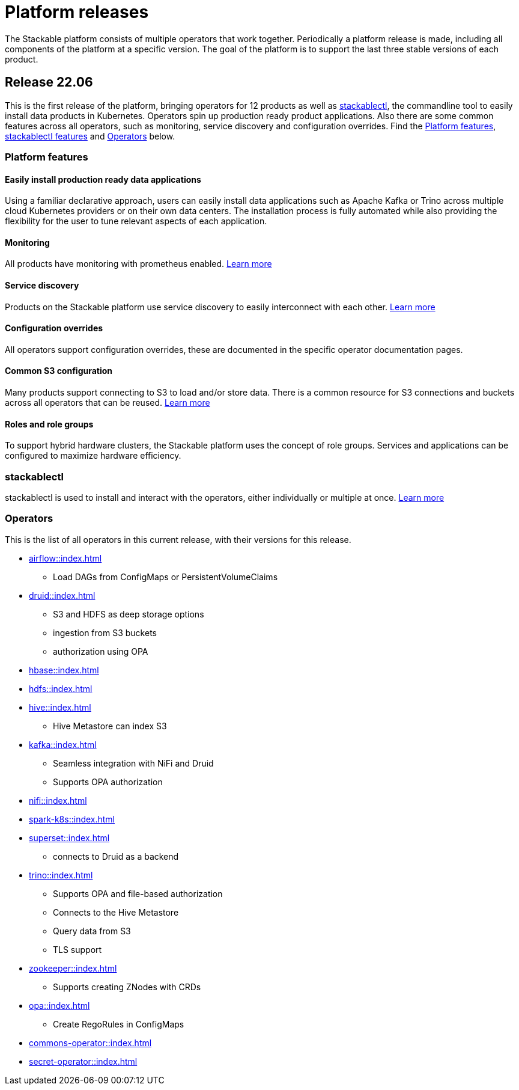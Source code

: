 = Platform releases

The Stackable platform consists of multiple operators that work together. Periodically a platform release is made, including all components of the platform at a specific version. The goal of the platform is to support the last three stable versions of each product.

== Release 22.06

This is the first release of the platform, bringing operators for 12 products as well as <<_stackablectl>>, the commandline tool to easily install data products in Kubernetes. Operators spin up production ready product applications. Also there are some common features across all operators, such as monitoring, service discovery and configuration overrides. Find the <<Platform features>>, <<_stackablectl,stackablectl features>> and <<_operators>> below.

=== Platform features

==== Easily install production ready data applications

Using a familiar declarative approach, users can easily install data applications such as Apache Kafka or Trino across multiple cloud Kubernetes providers or on their own data centers. The installation process is fully automated while also providing the flexibility for the user to tune relevant aspects of each application.

==== Monitoring

All products have monitoring with prometheus enabled.
//
xref:operators:monitoring.adoc[Learn more]

==== Service discovery

Products on the Stackable platform use service discovery to easily interconnect with each other.
//
xref:concepts:service_discovery.adoc[Learn more]

==== Configuration overrides

All operators support configuration overrides, these are documented in the specific operator documentation pages.

==== Common S3 configuration

Many products support connecting to S3 to load and/or store data. There is a common resource for S3 connections and buckets across all operators that can be reused.
//
xref:concepts:s3.adoc[Learn more]

==== Roles and role groups

To support hybrid hardware clusters, the Stackable platform uses the concept of role groups. Services and applications can be configured to maximize hardware efficiency.

=== stackablectl

stackablectl is used to install and interact with the operators, either individually or multiple at once.
//
xref:stackablectl::index.adoc[Learn more]

=== Operators

This is the list of all operators in this current release, with their versions for this release.

* xref:airflow::index.adoc[]
** Load DAGs from ConfigMaps or PersistentVolumeClaims
* xref:druid::index.adoc[]
** S3 and HDFS as deep storage options
** ingestion from S3 buckets
** authorization using OPA
* xref:hbase::index.adoc[]
* xref:hdfs::index.adoc[]
* xref:hive::index.adoc[]
** Hive Metastore can index S3
* xref:kafka::index.adoc[]
** Seamless integration with NiFi and Druid
** Supports OPA authorization
* xref:nifi::index.adoc[]
* xref:spark-k8s::index.adoc[]
* xref:superset::index.adoc[]
** connects to Druid as a backend
* xref:trino::index.adoc[]
** Supports OPA and file-based authorization
** Connects to the Hive Metastore
** Query data from S3
** TLS support
* xref:zookeeper::index.adoc[]
** Supports creating ZNodes with CRDs
* xref:opa::index.adoc[]
** Create RegoRules in ConfigMaps
* xref:commons-operator::index.adoc[]
* xref:secret-operator::index.adoc[]
